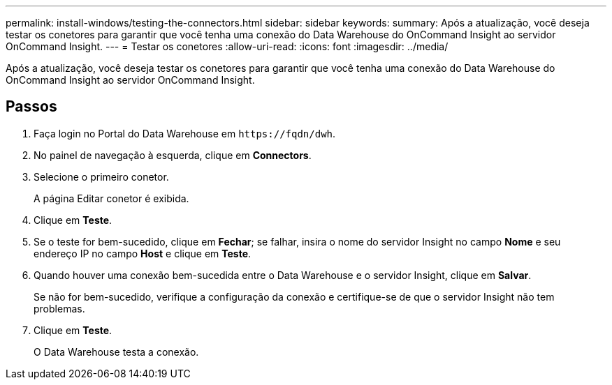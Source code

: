 ---
permalink: install-windows/testing-the-connectors.html 
sidebar: sidebar 
keywords:  
summary: Após a atualização, você deseja testar os conetores para garantir que você tenha uma conexão do Data Warehouse do OnCommand Insight ao servidor OnCommand Insight. 
---
= Testar os conetores
:allow-uri-read: 
:icons: font
:imagesdir: ../media/


[role="lead"]
Após a atualização, você deseja testar os conetores para garantir que você tenha uma conexão do Data Warehouse do OnCommand Insight ao servidor OnCommand Insight.



== Passos

. Faça login no Portal do Data Warehouse em `+https://fqdn/dwh+`.
. No painel de navegação à esquerda, clique em *Connectors*.
. Selecione o primeiro conetor.
+
A página Editar conetor é exibida.

. Clique em *Teste*.
. Se o teste for bem-sucedido, clique em *Fechar*; se falhar, insira o nome do servidor Insight no campo *Nome* e seu endereço IP no campo *Host* e clique em *Teste*.
. Quando houver uma conexão bem-sucedida entre o Data Warehouse e o servidor Insight, clique em *Salvar*.
+
Se não for bem-sucedido, verifique a configuração da conexão e certifique-se de que o servidor Insight não tem problemas.

. Clique em *Teste*.
+
O Data Warehouse testa a conexão.


